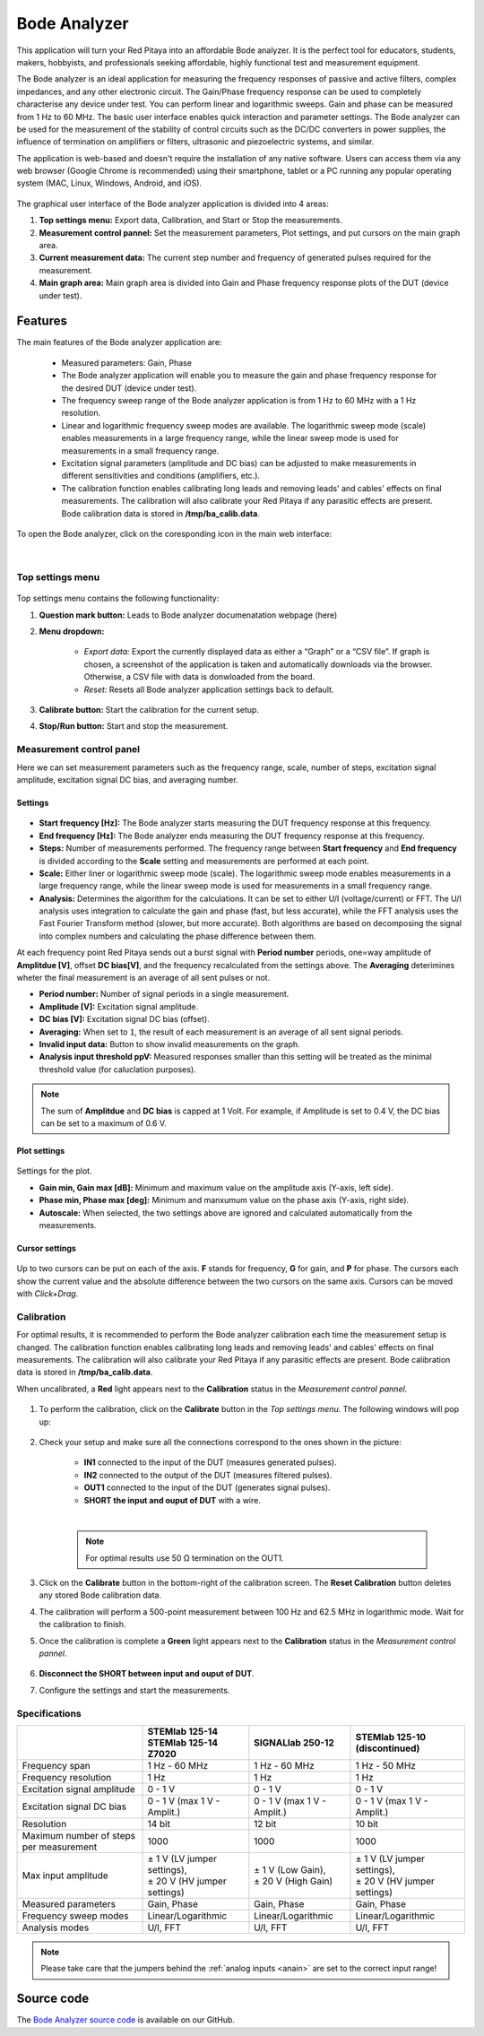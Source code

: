 
.. _bode_app:

#############
Bode Analyzer
#############

.. figure:: img/01_iPad_Combo_Bode.jpg
    :width: 1600

This application will turn your Red Pitaya into an affordable Bode analyzer. It is the perfect tool for educators, students, makers, hobbyists, and professionals seeking affordable, highly functional test and measurement equipment.

The Bode analyzer is an ideal application for measuring the frequency responses of passive and active filters, complex impedances, and any other electronic circuit. The Gain/Phase frequency response can be used to completely characterise any device under test. You can perform linear and logarithmic sweeps. Gain and phase can be measured from 1 Hz to 60 MHz.
The basic user interface enables quick interaction and parameter settings. The Bode analyzer can be used for the measurement of the stability of control circuits such as the DC/DC converters in power supplies, the influence of termination on amplifiers or filters, ultrasonic and piezoelectric systems, and similar.

The application is web-based and doesn't require the installation of any native software. Users can access them via any web browser (Google Chrome is recommended) using their smartphone, tablet or a PC running any popular operating system (MAC, Linux, Windows, Android, and iOS).

.. figure:: img/Bode_analyzer_controls.png
    :width: 1000

The graphical user interface of the Bode analyzer application is divided into 4 areas:

#. **Top settings menu:** Export data, Calibration, and Start or Stop the measurements.
#. **Measurement control pannel:** Set the measurement parameters, Plot settings, and put cursors on the main graph area.
#. **Current measurement data:** The current step number and frequency of generated pulses required for the measurement.
#. **Main graph area:** Main graph area is divided into Gain and Phase frequency response plots of the DUT (device under test).


Features
*********

The main features of the Bode analyzer application are:

   -   Measured parameters: Gain, Phase
   -   The Bode analyzer application will enable you to measure the gain and phase frequency response for the desired DUT (device under test).
   -   The frequency sweep range of the Bode analyzer application is from 1 Hz to 60 MHz with a 1 Hz resolution.
   -   Linear and logarithmic frequency sweep modes are available. The logarithmic sweep mode (scale) enables measurements in a large frequency range, while the linear sweep mode is used for measurements in a small frequency range.
   -   Excitation signal parameters (amplitude and DC bias) can be adjusted to make measurements in different sensitivities and conditions (amplifiers, etc.).
   -   The calibration function enables calibrating long leads and removing leads' and cables' effects on final measurements. The calibration will also calibrate your Red Pitaya if any parasitic effects are present. Bode calibration data is stored in **/tmp/ba_calib.data**.

To open the Bode analyzer, click on the coresponding icon in the main web interface:

.. figure:: img/Bode_analyzer.png
    :width: 1000

|

Top settings menu
==================

.. figure:: img/Bode_analyzer_top_settings.png


Top settings menu contains the following functionality:

#. **Question mark button:** Leads to Bode analyzer documenatation webpage (here)
#. **Menu dropdown:**

    - *Export data:* Export the currently displayed data as either a “Graph” or a “CSV file”. If graph is chosen, a screenshot of the application is taken and automatically downloads via the browser. Otherwise, a CSV file with data is donwloaded from the board.
    - *Reset:* Resets all Bode analyzer application settings back to default.

#. **Calibrate button:** Start the calibration for the current setup.
#. **Stop/Run button:** Start and stop the measurement.



Measurement control panel
==========================

Here we can set measurement parameters such as the frequency range, scale, number of steps, excitation signal amplitude, excitation signal DC bias, and averaging number.


Settings
---------

.. figure:: img/Bode_analyzer_settings.png
    :width: 260

- **Start frequency [Hz]:** The Bode analyzer starts measuring the DUT frequency response at this frequency.
- **End frequency [Hz]:** The Bode analyzer ends measuring the DUT frequency response at this frequency.
- **Steps:** Number of measurements performed. The frequency range between **Start frequency** and **End frequency** is divided according to the **Scale** setting and measurements are performed at each point.
- **Scale:** Either liner or logarithmic sweep mode (scale). The logarithmic sweep mode enables measurements in a large frequency range, while the linear sweep mode is used for measurements in a small frequency range.
- **Analysis:** Determines the algorithm for the calculations. It can be set to either U/I (voltage/current) or FFT. The U/I analysis uses integration to calculate the gain and phase (fast, but less accurate), while the FFT analysis uses the Fast Fourier Transform method (slower, but more accurate). Both algorithms are based on decomposing the signal into complex numbers and calculating the phase difference between them.

At each frequency point Red Pitaya sends out a burst signal with **Period number** periods, one=way amplitude of **Amplitdue [V]**, offset **DC bias[V]**, and the frequency recalculated from the settings above.
The **Averaging** deterimines wheter the final measurement is an average of all sent pulses or not.

- **Period number:** Number of signal periods in a single measurement.
- **Amplitude [V]:** Excitation signal amplitude.
- **DC bias [V]:** Excitation signal DC bias (offset).
- **Averaging:** When set to ``1``, the result of each measurement is an average of all sent signal periods.
- **Invalid input data:** Button to show invalid measurements on the graph.
- **Analysis input threshold ppV:** Measured responses smaller than this setting will be treated as the minimal threshold value (for caluclation purposes).

.. note::

    The sum of **Amplitdue** and **DC bias** is capped at 1 Volt. For example, if Amplitude is set to 0.4 V, the DC bias can be set to a maximum of 0.6 V.


Plot settings
--------------

.. figure:: img/Bode_analyzer_plot_settings.png
    :width: 260

Settings for the plot.

- **Gain min, Gain max [dB]:** Minimum and maximum value on the amplitude axis (Y-axis, left side).
- **Phase min, Phase max [deg]:** Minimum and manxumum value on the phase axis (Y-axis, right side).
- **Autoscale:** When selected, the two settings above are ignored and calculated automatically from the measurements.


Cursor settings
---------------

.. figure:: img/Bode_analyzer_cursor_settings.png
    :width: 260

Up to two cursors can be put on each of the axis. **F** stands for frequency, **G** for gain, and **P** for phase. The cursors each show the current value and the absolute difference between the two cursors on the same axis.
Cursors can be moved with *Click+Drag*.


Calibration
============

For optimal results, it is recommended to perform the Bode analyzer calibration each time the measurement setup is changed.
The calibration function enables calibrating long leads and removing leads' and cables' effects on final measurements. The calibration will also calibrate your Red Pitaya if any parasitic effects are present. Bode calibration data is stored in **/tmp/ba_calib.data**.

When uncalibrated, a **Red** light appears next to the **Calibration** status in the *Measurement control pannel*.

.. figure:: img/Bode_analyzer_uncalibrated.png
    :width: 1000

#. To perform the calibration, click on the **Calibrate** button in the *Top settings menu*. The following windows will pop up:

    .. tabs::

        .. tab:: STEMlab 125-10, 125-14
    
            .. figure:: img/Bode_analyzer_calibration_menu.png
                :width: 600

        .. tab::  SIGNALlab 250-12

            .. figure:: img/Bode_analyzer_calibration_menu_siglab.png
                :width: 600

#. Check your setup and make sure all the connections correspond to the ones shown in the picture:

    - **IN1** connected to the input of the DUT (measures generated pulses).
    - **IN2** connected to the output of the DUT (measures filtered pulses).
    - **OUT1** connected to the input of the DUT (generates signal pulses).
    - **SHORT the input and ouput of DUT** with a wire.

    |

    .. note::

        For optimal results use 50 Ω termination on the OUT1.

#. Click on the **Calibrate** button in the bottom-right of the calibration screen. The **Reset Calibration** button deletes any stored Bode calibration data. 
#. The calibration will perform a 500-point measurement between 100 Hz and 62.5 MHz in logarithmic mode. Wait for the calibration to finish.
#. Once the calibration is complete a **Green** light appears next to the **Calibration** status in the *Measurement control pannel*.

    .. figure:: img/Bode_analyzer_calibrated.png
        :width: 1000

#. **Disconnect the SHORT between input and ouput of DUT**.
#. Configure the settings and start the measurements.


Specifications
=============== 

+--------------------------------------------+--------------------------------+--------------------------------+-------------------------------+
|                                            | | STEMlab 125-14               | SIGNALlab 250-12               | STEMlab 125-10 (discontinued) |
|                                            | | STEMlab 125-14 Z7020         |                                |                               |
+============================================+================================+================================+===============================+
| Frequency span                             | 1 Hz - 60 MHz                  | 1 Hz - 60 MHz                  | 1 Hz - 50 MHz                 |
+--------------------------------------------+--------------------------------+--------------------------------+-------------------------------+
| Frequency resolution                       | 1 Hz                           | 1 Hz                           | 1 Hz                          |
+--------------------------------------------+--------------------------------+--------------------------------+-------------------------------+
| Excitation signal amplitude                | 0 - 1 V                        | 0 - 1 V                        | 0 - 1 V                       |
+--------------------------------------------+--------------------------------+--------------------------------+-------------------------------+
| Excitation signal DC bias                  | 0 - 1 V (max 1 V - Amplit.)    | 0 - 1 V (max 1 V - Amplit.)    | 0 - 1 V (max 1 V - Amplit.)   |
+--------------------------------------------+--------------------------------+--------------------------------+-------------------------------+
| Resolution                                 | 14 bit                         | 12 bit                         | 10 bit                        |
+--------------------------------------------+--------------------------------+--------------------------------+-------------------------------+
| Maximum number of steps per measurement    | 1000                           | 1000                           | 1000                          |
+--------------------------------------------+--------------------------------+--------------------------------+-------------------------------+
| Max input amplitude                        | |  ± 1 V (LV jumper settings), | |  ± 1 V (Low Gain),           | | ± 1 V (LV jumper settings), |
|                                            | |  ± 20 V (HV jumper settings) | |  ± 20 V (High Gain)          | | ± 20 V (HV jumper settings) |
+--------------------------------------------+--------------------------------+--------------------------------+-------------------------------+
| Measured parameters                        | Gain, Phase                    | Gain, Phase                    | Gain, Phase                   |
+--------------------------------------------+--------------------------------+--------------------------------+-------------------------------+
| Frequency sweep modes                      | Linear/Logarithmic             | Linear/Logarithmic             | Linear/Logarithmic            |
+--------------------------------------------+--------------------------------+--------------------------------+-------------------------------+
| Analysis modes                             | U/I, FFT                       | U/I, FFT                       | U/I, FFT                      |
+--------------------------------------------+--------------------------------+--------------------------------+-------------------------------+

.. note::

    Please take care that the jumpers behind the :ref:`analog inputs <anain>` are set to the correct input range!


Source code
*************

The `Bode Analyzer source code <https://github.com/RedPitaya/RedPitaya/tree/master/apps-tools/ba_pro>`_ is available on our GitHub.
